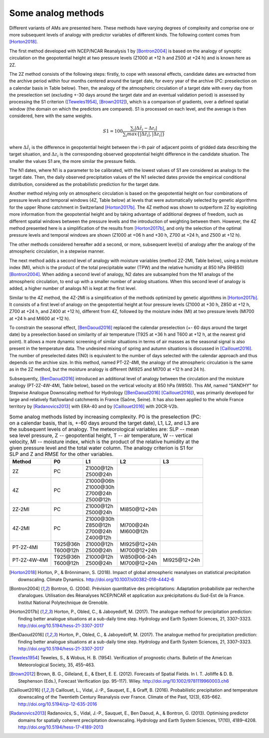 .. _analog-methods:

Some analog methods
===================

Different variants of AMs are presented here. These methods have varying degrees of complexity and comprise one or more subsequent levels of analogy with predictor variables of different kinds. The following content comes from [Horton2018]_.

The first method developed with NCEP/NCAR Reanalysis 1 by [Bontron2004]_ is based on the analogy of synoptic circulation on the geopotential height at two pressure levels (Z1000 at +12 h and Z500 at +24 h) and is known here as 2Z.
	
The 2Z method consists of the following steps: firstly, to cope with seasonal effects, candidate dates are extracted from the archive period within four months centered around the target date, for every year of the archive (PC: preselection on a calendar basis in Table below). Then, the analogy of the atmospheric circulation of a target date with every day from the preselection set (excluding +-30 days around the target date and an eventual validation period) is assessed by processing the S1 criterion ([Teweles1954]_, [Brown2012]_), which is a comparison of gradients, over a defined spatial window (the domain on which the predictors are compared). S1 is processed on each level, and the average is then considered, here with the same weights.

.. math::
    S1=100 \frac {\displaystyle \sum_{i} \vert \Delta\hat{z}_{i} - \Delta z_{i} \vert} {\displaystyle \sum_{i} max\left\lbrace \vert \Delta\hat{z}_{i} \vert , \vert \Delta z_{i} \vert \right\rbrace }

where :math:`\Delta \hat{z}_{i}` is the difference in geopotential height between the i-th pair of adjacent points of gridded data describing the target situation, and :math:`\Delta z_{i}` is the corresponding observed geopotential height difference in the candidate situation. The smaller the values S1 are, the more similar the pressure fields.

The N1 dates, where N1 is a parameter to be calibrated, with the lowest values of S1 are considered as analogs to the target date. Then, the daily observed precipitation values of the N1 selected dates provide the empirical conditional distribution, considered as the probabilistic prediction for the target date.

Another method relying only on atmospheric circulation is based on the geopotential height on four combinations of pressure levels and temporal windows (4Z, Table below) at levels that were automatically selected by genetic algorithms for the upper Rhone catchment in Switzerland [Horton2017b]_. The 4Z method was shown to outperform 2Z by exploiting more information from the geopotential height and by taking advantage of additional degrees of freedom, such as different spatial windows between the pressure levels and the introduction of weighting between them. However, the 4Z method presented here is a simplification of the results from [Horton2017b]_, and only the selection of the optimal pressure levels and temporal windows are shown (Z1000 at +06 h and +30 h, Z700 at +24 h, and Z500 at +12 h).

The other methods considered hereafter add a second, or more, subsequent level(s) of analogy after the analogy of the atmospheric circulation, in a stepwise manner.

The next method adds a second level of analogy with moisture variables (method 2Z-2MI, Table below), using a moisture index (MI), which is the product of the total precipitable water (TPW) and the relative humidity at 850 hPa (RH850) [Bontron2004]_. When adding a second level of analogy, N2 dates are subsampled from the N1 analogs of the atmospheric circulation, to end up with a smaller number of analog situations. When this second level of analogy is added, a higher number of analogs N1 is kept at the first level.  

Similar to the 4Z method, the 4Z-2MI is a simplification of the methods optimized by genetic algorithms in [Horton2017b]_. It consists of a first level of analogy on the geopotential height at four pressure levels (Z1000 at +30 h, Z850 at +12 h, Z700 at +24 h, and Z400 at +12 h), different from 4Z, followed by the moisture index (MI) at two pressure levels (MI700 at +24 h and MI600 at +12 h).

To constrain the seasonal effect, [BenDaoud2016]_ replaced the calendar preselection (+- 60 days around the target date) by a preselection based on similarity of air temperature (T925 at +36 h and T600 at +12 h, at the nearest grid point). It allows a more dynamic screening of similar situations in terms of air masses as the seasonal signal is also present in the temperature data. The undesired mixing of spring and autumn situations is discussed in [Caillouet2016]_. The number of preselected dates (N0) is equivalent to the number of days selected with the calendar approach and thus depends on the archive size. In this method, named PT-2Z-4MI, the analogy of the atmospheric circulation is the same as in the 2Z method, but the moisture analogy is different (MI925 and MI700 at +12 h and 24 h).

Subsequently, [BenDaoud2016]_ introduced an additional level of analogy between the circulation and the moisture analogy (PT-2Z-4W-4MI, Table below), based on the vertical velocity at 850 hPa (W850). This AM, named "SANDHY" for Stepwise Analogue Downscaling method for Hydrology ([BenDaoud2016]_ [Caillouet2016]_), was primarily developed for large and relatively flat/lowland catchments in France (Saône, Seine). It has also been applied to the whole France territory by [Radanovics2013]_ with ERA-40 and by [Caillouet2016]_ with 20CR-V2b.

.. table:: Some analog methods listed by increasing complexity. P0 is the preselection (PC: on a calendar basis, that is, +-60 days around the target date), L1, L2, and L3 are the subsequent levels of analogy. The meteorological variables are: SLP -- mean sea level pressure, Z -- geopotential height, T -- air temperature, W -- vertical velocity, MI -- moisture index, which is the product of the relative humidity at the given pressure level and the total water column. The analogy criterion is S1 for SLP and Z and RMSE for the other variables.
   :widths: auto

   ==================  =============  =============  ===============  ============= 
         Method              P0             L1             L2              L3         
   ==================  =============  =============  ===============  =============  
   2Z                  PC             | Z1000\@12h                                   
                                      | Z500\@24h                                                   
   ------------------  -------------  -------------  ---------------  ------------- 
   4Z                  PC             | Z1000\@06h                                   
                                      | Z1000\@30h
                                      | Z700\@24h
                                      | Z500\@12h
   ------------------  -------------  -------------  ---------------  -------------  
   2Z-2MI              PC             | Z1000\@12h   MI850\@12+24h                
                                      | Z500\@24h
   ------------------  -------------  -------------  ---------------  ------------- 
   4Z-2MI              PC             | Z1000\@30h   | MI700\@24h                    
                                      | Z850\@12h    | MI600\@12h
                                      | Z700\@24h 
                                      | Z400\@12h
   ------------------  -------------  -------------  ---------------  ------------- 
   PT-2Z-4MI           | T925\@36h    | Z1000\@12h   | MI925\@12+24h                
                       | T600\@12h    | Z500\@24h    | MI700\@12+24h
   ------------------  -------------  -------------  ---------------  ------------- 
   PT-2Z-4W-4MI        | T925\@36h    | Z1000\@12h   | W850\@06-24h   MI925\@12+24h  
                       | T600\@12h    | Z500\@24h    | MI700\@12+24h
   ==================  =============  =============  ===============  =============  
   

.. [Horton2018] Horton, P., & Brönnimann, S. (2018). Impact of global atmospheric reanalyses on statistical precipitation downscaling. Climate Dynamics. http://doi.org/10.1007/s00382-018-4442-6
.. [Bontron2004] Bontron, G. (2004). Prévision quantitative des précipitations: Adaptation probabiliste par recherche d’analogues. Utilisation des Réanalyses NCEP/NCAR et application aux précipitations du Sud-Est de la France. Institut National Polytechnique de Grenoble.
.. [Horton2017b] Horton, P., Obled, C., & Jaboyedoff, M. (2017). The analogue method for precipitation prediction: finding better analogue situations at a sub-daily time step. Hydrology and Earth System Sciences, 21, 3307–3323. http://doi.org/10.5194/hess-21-3307-2017
.. [BenDaoud2016] Horton, P., Obled, C., & Jaboyedoff, M. (2017). The analogue method for precipitation prediction: finding better analogue situations at a sub-daily time step. Hydrology and Earth System Sciences, 21, 3307–3323. http://doi.org/10.5194/hess-21-3307-2017
.. [Teweles1954] Teweles, S., & Wobus, H. B. (1954). Verification of prognostic charts. Bulletin of the American Meteorological Society, 35, 455–463.
.. [Brown2012] Brown, B. G., Gilleland, E., & Ebert, E. E. (2012). Forecasts of Spatial Fields. In I. T. Jolliffe & D. B. Stephenson (Eds.), Forecast Verification (pp. 95–117). Wiley. http://doi.org/10.1002/9781119960003.ch6
.. [Caillouet2016] Caillouet, L., Vidal, J.-P., Sauquet, E., & Graff, B. (2016). Probabilistic precipitation and temperature downscaling of the Twentieth Century Reanalysis over France. Climate of the Past, 12(3), 635–662. http://doi.org/10.5194/cp-12-635-2016
.. [Radanovics2013] Radanovics, S., Vidal, J.-P., Sauquet, E., Ben Daoud, A., & Bontron, G. (2013). Optimising predictor domains for spatially coherent precipitation downscaling. Hydrology and Earth System Sciences, 17(10), 4189–4208. http://doi.org/10.5194/hess-17-4189-2013
